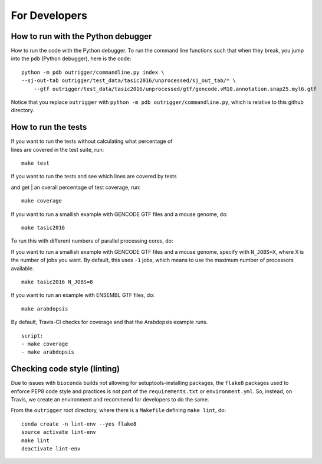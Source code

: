 For Developers
--------------

How to run with the Python debugger
~~~~~~~~~~~~~~~~~~~~~~~~~~~~~~~~~~~

How to run the code with the Python debugger. To run the command line
functions such that when they break, you jump into the ``pdb`` (Python
debugger), here is the code:

::

    python -m pdb outrigger/commandline.py index \
    --sj-out-tab outrigger/test_data/tasic2016/unprocessed/sj_out_tab/* \
        --gtf outrigger/test_data/tasic2016/unprocessed/gtf/gencode.vM10.annotation.snap25.myl6.gtf

Notice that you replace ``outrigger`` with
``python -m pdb outrigger/commandline.py``, which is relative to this
github directory.

How to run the tests
~~~~~~~~~~~~~~~~~~~~

| If you want to run the tests without calculating what percentage of
| lines are covered in the test suite, run:

::

    make test

| If you want to run the tests and see which lines are covered by tests
and get
| an overall percentage of test coverage, run:

::

    make coverage

If you want to run a smallish example with GENCODE GTF files and a mouse
genome, do:

::

    make tasic2016

To run this with different numbers of parallel processing cores, do:

If you want to run a smallish example with GENCODE GTF files and a mouse
genome, specify with ``N_JOBS=X``, where ``X`` is the number of jobs you
want. By default, this uses ``-1`` jobs, which means to use the maximum
number of processors available.

::

    make tasic2016 N_JOBS=8

If you want to run an example with ENSEMBL GTF files, do:

::

    make arabdopsis

By default, Travis-CI checks for coverage and that the Arabdopsis example runs.

::

    script:
    - make coverage
    - make arabdopsis

Checking code style (linting)
~~~~~~~~~~~~~~~~~~~~~~~~~~~~~

Due to issues with ``bioconda`` builds not allowing for setuptools-installing
packages, the ``flake8`` packages used to enforce PEP8 code style and practices
is not part of the ``requirements.txt`` or ``environment.yml``. So, instead, on
Travis, we create an environment and recommend for developers to do the same.

From the ``outrigger`` root directory, where there is a ``Makefile`` defining
``make lint``, do:

::

    conda create -n lint-env --yes flake8
    source activate lint-env
    make lint
    deactivate lint-env
